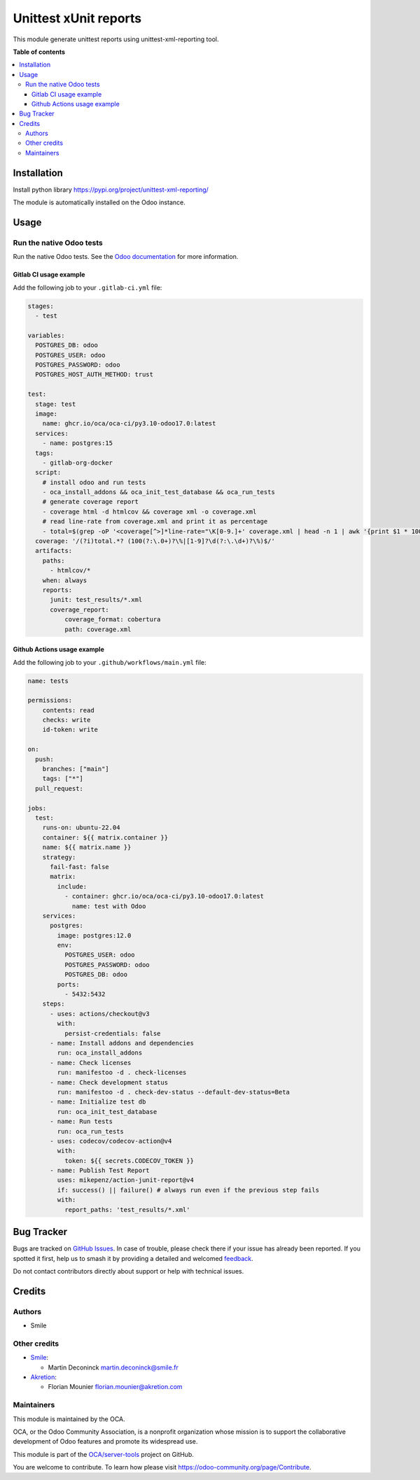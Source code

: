 ======================
Unittest xUnit reports
======================

.. 
   !!!!!!!!!!!!!!!!!!!!!!!!!!!!!!!!!!!!!!!!!!!!!!!!!!!!
   !! This file is generated by oca-gen-addon-readme !!
   !! changes will be overwritten.                   !!
   !!!!!!!!!!!!!!!!!!!!!!!!!!!!!!!!!!!!!!!!!!!!!!!!!!!!
   !! source digest: sha256:c168ead1259f832fbcdbe238c9bd5a9eb692d3e0c712130ab2103e4a2dcba36b
   !!!!!!!!!!!!!!!!!!!!!!!!!!!!!!!!!!!!!!!!!!!!!!!!!!!!

.. |badge1| image:: https://img.shields.io/badge/maturity-Beta-yellow.png
    :target: https://odoo-community.org/page/development-status
    :alt: Beta
.. |badge2| image:: https://img.shields.io/badge/licence-AGPL--3-blue.png
    :target: http://www.gnu.org/licenses/agpl-3.0-standalone.html
    :alt: License: AGPL-3
.. |badge3| image:: https://img.shields.io/badge/github-OCA%2Fserver--tools-lightgray.png?logo=github
    :target: https://github.com/OCA/server-tools/tree/16.0/odoo_test_xmlrunner
    :alt: OCA/server-tools
.. |badge4| image:: https://img.shields.io/badge/weblate-Translate%20me-F47D42.png
    :target: https://translation.odoo-community.org/projects/server-tools-16-0/server-tools-16-0-odoo_test_xmlrunner
    :alt: Translate me on Weblate
.. |badge5| image:: https://img.shields.io/badge/runboat-Try%20me-875A7B.png
    :target: https://runboat.odoo-community.org/builds?repo=OCA/server-tools&target_branch=16.0
    :alt: Try me on Runboat

|badge1| |badge2| |badge3| |badge4| |badge5|

This module generate unittest reports using unittest-xml-reporting tool.

**Table of contents**

.. contents::
   :local:

Installation
============

Install python library https://pypi.org/project/unittest-xml-reporting/

The module is automatically installed on the Odoo instance.

Usage
=====

Run the native Odoo tests
-------------------------

Run the native Odoo tests. See the `Odoo
documentation <https://www.odoo.com/documentation/17.0/fr/developer/reference/backend/testing.html>`__
for more information.

Gitlab CI usage example
~~~~~~~~~~~~~~~~~~~~~~~

Add the following job to your ``.gitlab-ci.yml`` file:

.. code:: yaml


   stages:
     - test

   variables:
     POSTGRES_DB: odoo
     POSTGRES_USER: odoo
     POSTGRES_PASSWORD: odoo
     POSTGRES_HOST_AUTH_METHOD: trust

   test:
     stage: test
     image:
       name: ghcr.io/oca/oca-ci/py3.10-odoo17.0:latest
     services:
       - name: postgres:15
     tags:
       - gitlab-org-docker
     script:
       # install odoo and run tests
       - oca_install_addons && oca_init_test_database && oca_run_tests
       # generate coverage report
       - coverage html -d htmlcov && coverage xml -o coverage.xml
       # read line-rate from coverage.xml and print it as percentage
       - total=$(grep -oP '<coverage[^>]*line-rate="\K[0-9.]+' coverage.xml | head -n 1 | awk '{print $1 * 100}') && echo "total ${total}%"
     coverage: '/(?i)total.*? (100(?:\.0+)?\%|[1-9]?\d(?:\.\d+)?\%)$/'
     artifacts:
       paths:
         - htmlcov/*
       when: always
       reports:
         junit: test_results/*.xml
         coverage_report:
             coverage_format: cobertura
             path: coverage.xml

Github Actions usage example
~~~~~~~~~~~~~~~~~~~~~~~~~~~~

Add the following job to your ``.github/workflows/main.yml`` file:

.. code:: yaml

   name: tests

   permissions:
       contents: read
       checks: write
       id-token: write

   on:
     push:
       branches: ["main"]
       tags: ["*"]
     pull_request:

   jobs:
     test:
       runs-on: ubuntu-22.04
       container: ${{ matrix.container }}
       name: ${{ matrix.name }}
       strategy:
         fail-fast: false
         matrix:
           include:
             - container: ghcr.io/oca/oca-ci/py3.10-odoo17.0:latest
               name: test with Odoo
       services:
         postgres:
           image: postgres:12.0
           env:
             POSTGRES_USER: odoo
             POSTGRES_PASSWORD: odoo
             POSTGRES_DB: odoo
           ports:
             - 5432:5432
       steps:
         - uses: actions/checkout@v3
           with:
             persist-credentials: false
         - name: Install addons and dependencies
           run: oca_install_addons
         - name: Check licenses
           run: manifestoo -d . check-licenses
         - name: Check development status
           run: manifestoo -d . check-dev-status --default-dev-status=Beta
         - name: Initialize test db
           run: oca_init_test_database
         - name: Run tests
           run: oca_run_tests
         - uses: codecov/codecov-action@v4
           with:
             token: ${{ secrets.CODECOV_TOKEN }}
         - name: Publish Test Report
           uses: mikepenz/action-junit-report@v4
           if: success() || failure() # always run even if the previous step fails
           with:
             report_paths: 'test_results/*.xml'

Bug Tracker
===========

Bugs are tracked on `GitHub Issues <https://github.com/OCA/server-tools/issues>`_.
In case of trouble, please check there if your issue has already been reported.
If you spotted it first, help us to smash it by providing a detailed and welcomed
`feedback <https://github.com/OCA/server-tools/issues/new?body=module:%20odoo_test_xmlrunner%0Aversion:%2016.0%0A%0A**Steps%20to%20reproduce**%0A-%20...%0A%0A**Current%20behavior**%0A%0A**Expected%20behavior**>`_.

Do not contact contributors directly about support or help with technical issues.

Credits
=======

Authors
-------

* Smile

Other credits
-------------

- `Smile <https://smile.eu/fr>`__:

  - Martin Deconinck martin.deconinck@smile.fr

- `Akretion <https://akretion.com>`__:

  - Florian Mounier florian.mounier@akretion.com

Maintainers
-----------

This module is maintained by the OCA.

.. image:: https://odoo-community.org/logo.png
   :alt: Odoo Community Association
   :target: https://odoo-community.org

OCA, or the Odoo Community Association, is a nonprofit organization whose
mission is to support the collaborative development of Odoo features and
promote its widespread use.

This module is part of the `OCA/server-tools <https://github.com/OCA/server-tools/tree/16.0/odoo_test_xmlrunner>`_ project on GitHub.

You are welcome to contribute. To learn how please visit https://odoo-community.org/page/Contribute.
